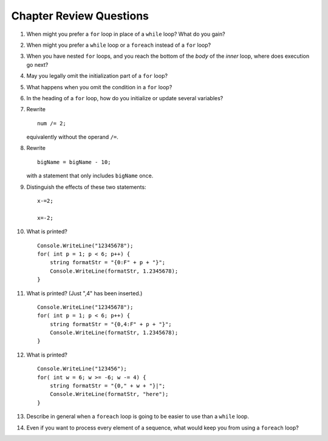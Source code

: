 Chapter Review Questions
=========================

#.  When might you prefer a ``for`` loop in place of a ``while`` loop?
    What do you gain?
    
#.  When might you prefer a ``while`` loop or a ``foreach`` instead of 
    a ``for`` loop?
    
#.  When you have nested ``for`` loops, and you reach the bottom of the *body* of the
    *inner* loop, where does execution go next?

#.  May you legally omit the initialization part of a ``for`` loop?

#.  What happens when you omit the condition in a ``for`` loop?

#.  In the heading of a ``for`` loop, how do you initialize or update
    several variables?
    
#.  Rewrite ::
   
        num /= 2;
        
    equivalently without the operand ``/=``.
    
#.  Rewrite ::

       bigName = bigName - 10;
       
    with a statement that only includes ``bigName`` once.
    
#.  Distinguish the effects of these two statements::

       x-=2;
       
       x=-2;
       
#.  What is printed?  ::

        Console.WriteLine("12345678");
        for( int p = 1; p < 6; p++) {
            string formatStr = "{0:F" + p + "}";
            Console.WriteLine(formatStr, 1.2345678);
        }
        
#.  What is printed?  (Just ",4" has been inserted.) ::

        Console.WriteLine("12345678");
        for( int p = 1; p < 6; p++) {
            string formatStr = "{0,4:F" + p + "}";
            Console.WriteLine(formatStr, 1.2345678);
        }
        
#.  What is printed?  ::

        Console.WriteLine("123456");
        for( int w = 6; w >= -6; w -= 4) {
            string formatStr = "{0," + w + "}|";
            Console.WriteLine(formatStr, "here");
        }
        
#.  Describe in general when a ``foreach`` loop is going to be easier to use 
    than a ``while`` loop.
    
#.  Even if you want to process every element of a sequence, what would keep
    you from using a ``foreach`` loop?
    
